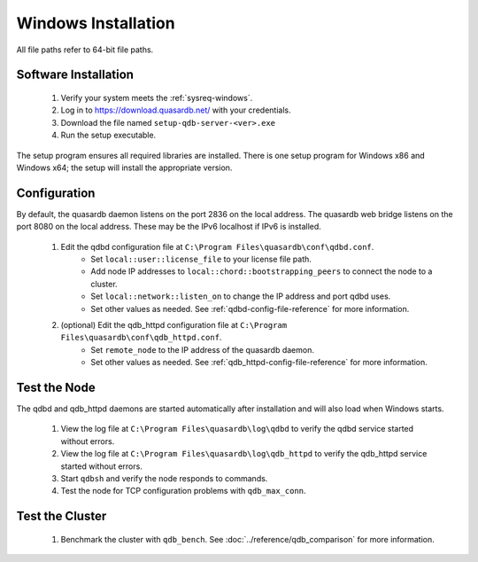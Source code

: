 
Windows Installation
====================

All file paths refer to 64-bit file paths.

Software Installation
---------------------

 #. Verify your system meets the :ref:`sysreq-windows`.
 #. Log in to https://download.quasardb.net/ with your credentials.
 #. Download the file named ``setup-qdb-server-<ver>.exe``
 #. Run the setup executable.

The setup program ensures all required libraries are installed. There is one setup program for Windows x86 and Windows x64; the setup will install the appropriate version.

Configuration
-------------

By default, the quasardb daemon listens on the port 2836 on the local address. The quasardb web bridge listens on the port 8080 on the local address. These may be the IPv6 localhost if IPv6 is installed. 

 #. Edit the qdbd configuration file at ``C:\Program Files\quasardb\conf\qdbd.conf``.
     * Set ``local::user::license_file`` to your license file path.
     * Add node IP addresses to ``local::chord::bootstrapping_peers`` to connect the node to a cluster.
     * Set ``local::network::listen_on`` to change the IP address and port qdbd uses.
     * Set other values as needed. See :ref:`qdbd-config-file-reference` for more information.
 #. (optional) Edit the qdb_httpd configuration file at ``C:\Program Files\quasardb\conf\qdb_httpd.conf``.
     * Set ``remote_node`` to the IP address of the quasardb daemon.
     * Set other values as needed. See :ref:`qdb_httpd-config-file-reference` for more information.

Test the Node
-------------

The qdbd and qdb_httpd daemons are started automatically after installation and will also load when Windows starts.

 #. View the log file at ``C:\Program Files\quasardb\log\qdbd`` to verify the qdbd service started without errors.
 #. View the log file at ``C:\Program Files\quasardb\log\qdb_httpd`` to verify the qdb_httpd service started without errors.
 #. Start ``qdbsh`` and verify the node responds to commands.
 #. Test the node for TCP configuration problems with ``qdb_max_conn``.


Test the Cluster
----------------

 #. Benchmark the cluster with ``qdb_bench``. See :doc:`../reference/qdb_comparison` for more information.

